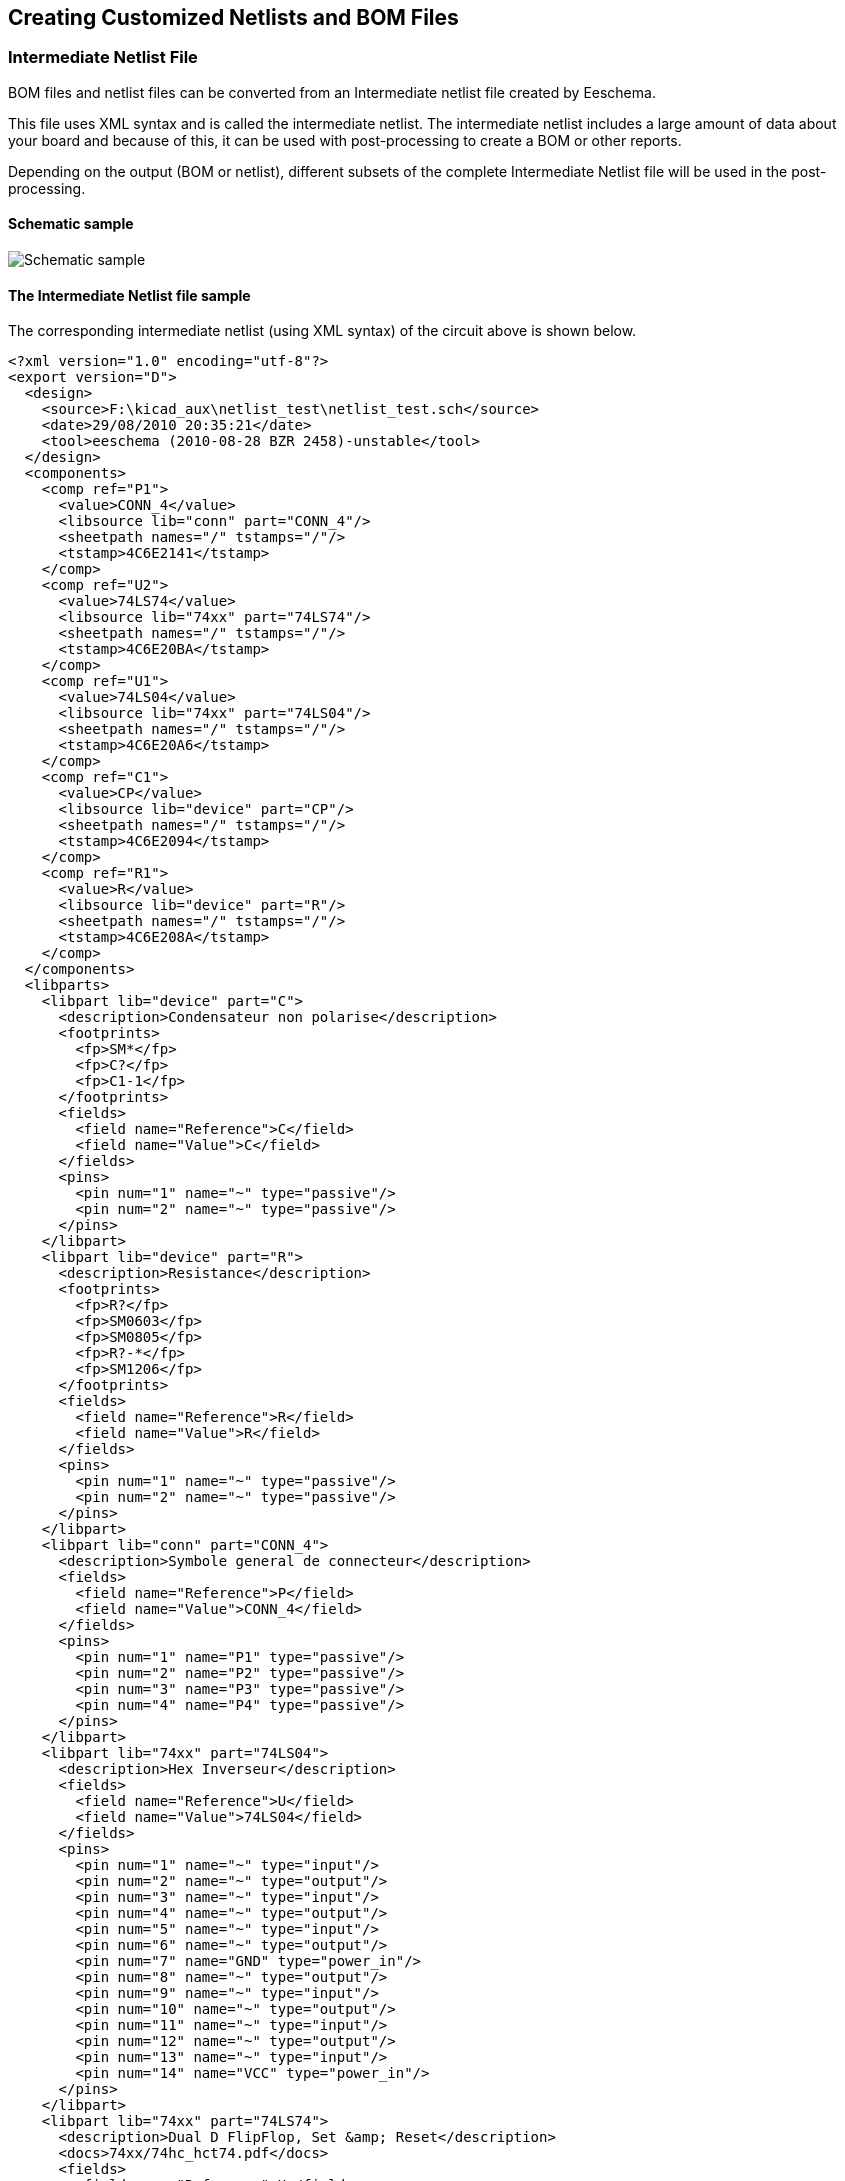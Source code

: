 
[[creating-customized-netlists-and-bom-files]]
== Creating Customized Netlists and BOM Files

[[intermediate-netlist-file]]
=== Intermediate Netlist File

BOM files and netlist files can be converted from an Intermediate
netlist file created by Eeschema.

This file uses XML syntax and is called the intermediate netlist. The
intermediate netlist includes a large amount of data about your board
and because of this, it can be used with post-processing to create a BOM
or other reports.

Depending on the output (BOM or netlist), different subsets of the
complete Intermediate Netlist file will be used in the post-processing.

[[schematic-sample]]
==== Schematic sample

image:images/schematic-sample.png["Schematic sample"]

[[the-intermediate-netlist-file-sample]]
==== The Intermediate Netlist file sample

The corresponding intermediate netlist (using XML syntax) of the circuit
above is shown below.

-----------------------------------------------------------------
<?xml version="1.0" encoding="utf-8"?>
<export version="D">
  <design>
    <source>F:\kicad_aux\netlist_test\netlist_test.sch</source>
    <date>29/08/2010 20:35:21</date>
    <tool>eeschema (2010-08-28 BZR 2458)-unstable</tool>
  </design>
  <components>
    <comp ref="P1">
      <value>CONN_4</value>
      <libsource lib="conn" part="CONN_4"/>
      <sheetpath names="/" tstamps="/"/>
      <tstamp>4C6E2141</tstamp>
    </comp>
    <comp ref="U2">
      <value>74LS74</value>
      <libsource lib="74xx" part="74LS74"/>
      <sheetpath names="/" tstamps="/"/>
      <tstamp>4C6E20BA</tstamp>
    </comp>
    <comp ref="U1">
      <value>74LS04</value>
      <libsource lib="74xx" part="74LS04"/>
      <sheetpath names="/" tstamps="/"/>
      <tstamp>4C6E20A6</tstamp>
    </comp>
    <comp ref="C1">
      <value>CP</value>
      <libsource lib="device" part="CP"/>
      <sheetpath names="/" tstamps="/"/>
      <tstamp>4C6E2094</tstamp>
    </comp>
    <comp ref="R1">
      <value>R</value>
      <libsource lib="device" part="R"/>
      <sheetpath names="/" tstamps="/"/>
      <tstamp>4C6E208A</tstamp>
    </comp>
  </components>
  <libparts>
    <libpart lib="device" part="C">
      <description>Condensateur non polarise</description>
      <footprints>
        <fp>SM*</fp>
        <fp>C?</fp>
        <fp>C1-1</fp>
      </footprints>
      <fields>
        <field name="Reference">C</field>
        <field name="Value">C</field>
      </fields>
      <pins>
        <pin num="1" name="~" type="passive"/>
        <pin num="2" name="~" type="passive"/>
      </pins>
    </libpart>
    <libpart lib="device" part="R">
      <description>Resistance</description>
      <footprints>
        <fp>R?</fp>
        <fp>SM0603</fp>
        <fp>SM0805</fp>
        <fp>R?-*</fp>
        <fp>SM1206</fp>
      </footprints>
      <fields>
        <field name="Reference">R</field>
        <field name="Value">R</field>
      </fields>
      <pins>
        <pin num="1" name="~" type="passive"/>
        <pin num="2" name="~" type="passive"/>
      </pins>
    </libpart>
    <libpart lib="conn" part="CONN_4">
      <description>Symbole general de connecteur</description>
      <fields>
        <field name="Reference">P</field>
        <field name="Value">CONN_4</field>
      </fields>
      <pins>
        <pin num="1" name="P1" type="passive"/>
        <pin num="2" name="P2" type="passive"/>
        <pin num="3" name="P3" type="passive"/>
        <pin num="4" name="P4" type="passive"/>
      </pins>
    </libpart>
    <libpart lib="74xx" part="74LS04">
      <description>Hex Inverseur</description>
      <fields>
        <field name="Reference">U</field>
        <field name="Value">74LS04</field>
      </fields>
      <pins>
        <pin num="1" name="~" type="input"/>
        <pin num="2" name="~" type="output"/>
        <pin num="3" name="~" type="input"/>
        <pin num="4" name="~" type="output"/>
        <pin num="5" name="~" type="input"/>
        <pin num="6" name="~" type="output"/>
        <pin num="7" name="GND" type="power_in"/>
        <pin num="8" name="~" type="output"/>
        <pin num="9" name="~" type="input"/>
        <pin num="10" name="~" type="output"/>
        <pin num="11" name="~" type="input"/>
        <pin num="12" name="~" type="output"/>
        <pin num="13" name="~" type="input"/>
        <pin num="14" name="VCC" type="power_in"/>
      </pins>
    </libpart>
    <libpart lib="74xx" part="74LS74">
      <description>Dual D FlipFlop, Set &amp; Reset</description>
      <docs>74xx/74hc_hct74.pdf</docs>
      <fields>
        <field name="Reference">U</field>
        <field name="Value">74LS74</field>
      </fields>
      <pins>
        <pin num="1" name="Cd" type="input"/>
        <pin num="2" name="D" type="input"/>
        <pin num="3" name="Cp" type="input"/>
        <pin num="4" name="Sd" type="input"/>
        <pin num="5" name="Q" type="output"/>
        <pin num="6" name="~Q" type="output"/>
        <pin num="7" name="GND" type="power_in"/>
        <pin num="8" name="~Q" type="output"/>
        <pin num="9" name="Q" type="output"/>
        <pin num="10" name="Sd" type="input"/>
        <pin num="11" name="Cp" type="input"/>
        <pin num="12" name="D" type="input"/>
        <pin num="13" name="Cd" type="input"/>
        <pin num="14" name="VCC" type="power_in"/>
      </pins>
    </libpart>
  </libparts>
  <libraries>
    <library logical="device">
      <uri>F:\kicad\share\library\device.lib</uri>
    </library>
    <library logical="conn">
      <uri>F:\kicad\share\library\conn.lib</uri>
    </library>
    <library logical="74xx">
      <uri>F:\kicad\share\library\74xx.lib</uri>
    </library>
  </libraries>
  <nets>
    <net code="1" name="GND">
      <node ref="U1" pin="7"/>
      <node ref="C1" pin="2"/>
      <node ref="U2" pin="7"/>
      <node ref="P1" pin="4"/>
    </net>
    <net code="2" name="VCC">
      <node ref="R1" pin="1"/>
      <node ref="U1" pin="14"/>
      <node ref="U2" pin="4"/>
      <node ref="U2" pin="1"/>
      <node ref="U2" pin="14"/>
      <node ref="P1" pin="1"/>
    </net>
    <net code="3" name="">
      <node ref="U2" pin="6"/>
    </net>
    <net code="4" name="">
      <node ref="U1" pin="2"/>
      <node ref="U2" pin="3"/>
    </net>
    <net code="5" name="/SIG_OUT">
      <node ref="P1" pin="2"/>
      <node ref="U2" pin="5"/>
      <node ref="U2" pin="2"/>
    </net>
    <net code="6" name="/CLOCK_IN">
      <node ref="R1" pin="2"/>
      <node ref="C1" pin="1"/>
      <node ref="U1" pin="1"/>
      <node ref="P1" pin="3"/>
    </net>
  </nets>
</export>
-----------------------------------------------------------------

[[conversion-to-a-new-netlist-format]]
=== Conversion to a new netlist format

By applying a post-processing filter to the Intermediate netlist file
you can generate foreign netlist files as well as BOM files. Because
this conversion is a text to text transformation, this post-processing
filter can be written using Python, XSLT, or any other tool capable of
taking XML as input.

XSLT itself is a an XML language very suitable for XML transformations.
There is a free program called _xsltproc_ that you can download and
install. The xsltproc program can be used to read the Intermediate XML
netlist input file, apply a style-sheet to transform the input, and save
the results in an output file. Use of xsltproc requires a style-sheet
file using XSLT conventions. The full conversion process is handled by
Eeschema, after it is configured once to run xsltproc in a specific way.

[[xslt-approach]]
=== XSLT approach

The document that describes XSL Transformations (XSLT) is available
here:

*http://www.w3.org/TR/xslt*

[[create-a-pads-pcb-netlist-file]]
==== Create a Pads-Pcb netlist file

The pads-pcb format is comprised of two sections.

* The footprint list.
* The Nets list: grouping pads references by nets.

Immediately below is a style-sheet which converts the Intermediate
Netlist file to a pads-pcb netlist format:

-------------------------------------------------------------------------------
<?xml version="1.0" encoding="ISO-8859-1"?>
<!--XSL style sheet to Eeschema Generic Netlist Format to PADS netlist format
    Copyright (C) 2010, SoftPLC Corporation.
    GPL v2.

    How to use:
        https://lists.launchpad.net/kicad-developers/msg05157.html
-->

<!DOCTYPE xsl:stylesheet [
  <!ENTITY nl  "&#xd;&#xa;"> <!--new line CR, LF -->
]>

<xsl:stylesheet version="1.0" xmlns:xsl="http://www.w3.org/1999/XSL/Transform">
<xsl:output method="text" omit-xml-declaration="yes" indent="no"/>

<xsl:template match="/export">
    <xsl:text>*PADS-PCB*&nl;*PART*&nl;</xsl:text>
    <xsl:apply-templates select="components/comp"/>
    <xsl:text>&nl;*NET*&nl;</xsl:text>
    <xsl:apply-templates select="nets/net"/>
    <xsl:text>*END*&nl;</xsl:text>
</xsl:template>

<!-- for each component -->
<xsl:template match="comp">
    <xsl:text> </xsl:text>
    <xsl:value-of select="@ref"/>
    <xsl:text> </xsl:text>
    <xsl:choose>
        <xsl:when test = "footprint != '' ">
            <xsl:apply-templates select="footprint"/>
        </xsl:when>
        <xsl:otherwise>
            <xsl:text>unknown</xsl:text>
        </xsl:otherwise>
    </xsl:choose>
    <xsl:text>&nl;</xsl:text>
</xsl:template>

<!-- for each net -->
<xsl:template match="net">
    <!-- nets are output only if there is more than one pin in net -->
    <xsl:if test="count(node)>1">
        <xsl:text>*SIGNAL* </xsl:text>
        <xsl:choose>
            <xsl:when test = "@name != '' ">
                <xsl:value-of select="@name"/>
            </xsl:when>
            <xsl:otherwise>
                <xsl:text>N-</xsl:text>
                <xsl:value-of select="@code"/>
            </xsl:otherwise>
        </xsl:choose>
        <xsl:text>&nl;</xsl:text>
        <xsl:apply-templates select="node"/>
    </xsl:if>
</xsl:template>

<!-- for each node -->
<xsl:template match="node">
    <xsl:text> </xsl:text>
    <xsl:value-of select="@ref"/>
    <xsl:text>.</xsl:text>
    <xsl:value-of select="@pin"/>
    <xsl:text>&nl;</xsl:text>
</xsl:template>

</xsl:stylesheet>
-------------------------------------------------------------------------------

And here is the pads-pcb output file after running xsltproc:

------------------
*PADS-PCB*
*PART*
P1 unknown
U2 unknown
U1 unknown
C1 unknown
R1 unknown
*NET*
*SIGNAL* GND
U1.7
C1.2
U2.7
P1.4
*SIGNAL* VCC
R1.1
U1.14
U2.4
U2.1
U2.14
P1.1
*SIGNAL* N-4
U1.2
U2.3
*SIGNAL* /SIG_OUT
P1.2
U2.5
U2.2
*SIGNAL* /CLOCK_IN
R1.2
C1.1
U1.1
P1.3

*END*
------------------

The command line to make this conversion is:

-------------------------------------------
kicad\\bin\\xsltproc.exe -o test.net kicad\\bin\\plugins\\netlist_form_pads-pcb.xsl test.tmp
-------------------------------------------

[[create-a-cadstar-netlist-file]]
==== Create a Cadstar netlist file

The Cadstar format is comprised of two sections.

* The footprint list.
* The Nets list: grouping pads references by nets.

Here is the style-sheet file to make this specific conversion:

----------------------------------------------------------------------------------------------------
<?xml version="1.0" encoding="ISO-8859-1"?>
<!--XSL style sheet to Eeschema Generic Netlist Format to CADSTAR netlist format
    Copyright (C) 2010, Jean-Pierre Charras.
    Copyright (C) 2010, SoftPLC Corporation.
    GPL v2.

<!DOCTYPE xsl:stylesheet [
  <!ENTITY nl  "&#xd;&#xa;"> <!--new line CR, LF -->
]>

<xsl:stylesheet version="1.0" xmlns:xsl="http://www.w3.org/1999/XSL/Transform">
<xsl:output method="text" omit-xml-declaration="yes" indent="no"/>

<!-- Netlist header -->
<xsl:template match="/export">
    <xsl:text>.HEA&nl;</xsl:text>
    <xsl:apply-templates select="design/date"/>  <!-- Generate line .TIM <time> -->
    <xsl:apply-templates select="design/tool"/>  <!-- Generate line .APP <eeschema version> -->
    <xsl:apply-templates select="components/comp"/>  <!-- Generate list of components -->
    <xsl:text>&nl;&nl;</xsl:text>
    <xsl:apply-templates select="nets/net"/>          <!-- Generate list of nets and connections -->
    <xsl:text>&nl;.END&nl;</xsl:text>
</xsl:template>

 <!-- Generate line .TIM 20/08/2010 10:45:33 -->
<xsl:template match="tool">
    <xsl:text>.APP "</xsl:text>
    <xsl:apply-templates/>
    <xsl:text>"&nl;</xsl:text>
</xsl:template>

 <!-- Generate line .APP "eeschema (2010-08-17 BZR 2450)-unstable" -->
<xsl:template match="date">
    <xsl:text>.TIM </xsl:text>
    <xsl:apply-templates/>
    <xsl:text>&nl;</xsl:text>
</xsl:template>

<!-- for each component -->
<xsl:template match="comp">
    <xsl:text>.ADD_COM </xsl:text>
    <xsl:value-of select="@ref"/>
    <xsl:text> </xsl:text>
    <xsl:choose>
        <xsl:when test = "value != '' ">
            <xsl:text>"</xsl:text> <xsl:apply-templates select="value"/> <xsl:text>"</xsl:text>
        </xsl:when>
        <xsl:otherwise>
            <xsl:text>""</xsl:text>
        </xsl:otherwise>
    </xsl:choose>
    <xsl:text>&nl;</xsl:text>
</xsl:template>

<!-- for each net -->
<xsl:template match="net">
    <!-- nets are output only if there is more than one pin in net -->
    <xsl:if test="count(node)>1">
    <xsl:variable name="netname">
        <xsl:text>"</xsl:text>
        <xsl:choose>
            <xsl:when test = "@name != '' ">
                <xsl:value-of select="@name"/>
            </xsl:when>
            <xsl:otherwise>
                <xsl:text>N-</xsl:text>
                <xsl:value-of select="@code"/>
        </xsl:otherwise>
        </xsl:choose>
        <xsl:text>"&nl;</xsl:text>
        </xsl:variable>
        <xsl:apply-templates select="node" mode="first"/>
        <xsl:value-of select="$netname"/>
        <xsl:apply-templates select="node" mode="others"/>
    </xsl:if>
</xsl:template>

<!-- for each node -->
<xsl:template match="node" mode="first">
    <xsl:if test="position()=1">
       <xsl:text>.ADD_TER </xsl:text>
    <xsl:value-of select="@ref"/>
    <xsl:text>.</xsl:text>
    <xsl:value-of select="@pin"/>
    <xsl:text> </xsl:text>
    </xsl:if>
</xsl:template>

<xsl:template match="node" mode="others">
    <xsl:choose>
        <xsl:when test='position()=1'>
        </xsl:when>
        <xsl:when test='position()=2'>
           <xsl:text>.TER     </xsl:text>
        </xsl:when>
        <xsl:otherwise>
           <xsl:text>         </xsl:text>
        </xsl:otherwise>
    </xsl:choose>
    <xsl:if test="position()>1">
        <xsl:value-of select="@ref"/>
        <xsl:text>.</xsl:text>
        <xsl:value-of select="@pin"/>
        <xsl:text>&nl;</xsl:text>
    </xsl:if>
</xsl:template>

</xsl:stylesheet>
----------------------------------------------------------------------------------------------------

Here is the Cadstar output file.

----------------------------------------------
.HEA
.TIM 21/08/2010 08:12:08
.APP "eeschema (2010-08-09 BZR 2439)-unstable"
.ADD_COM P1 "CONN_4"
.ADD_COM U2 "74LS74"
.ADD_COM U1 "74LS04"
.ADD_COM C1 "CP"
.ADD_COM R1 "R"


.ADD_TER U1.7 "GND"
.TER     C1.2
         U2.7
         P1.4
.ADD_TER R1.1 "VCC"
.TER     U1.14
         U2.4
         U2.1
         U2.14
         P1.1
.ADD_TER U1.2 "N-4"
.TER     U2.3
.ADD_TER P1.2 "/SIG_OUT"
.TER     U2.5
         U2.2
.ADD_TER R1.2 "/CLOCK_IN"
.TER     C1.1
         U1.1
         P1.3

.END
----------------------------------------------

[[create-a-orcadpcb2-netlist-file]]
==== Create a OrcadPCB2 netlist file

This format has only one section which is the footprint list. Each
footprint includes its list of pads with reference to a net.

Here is the style-sheet for this specific conversion:

-------------------------------------------------------------------------------------
<?xml version="1.0" encoding="ISO-8859-1"?>
<!--XSL style sheet to Eeschema Generic Netlist Format to CADSTAR netlist format
    Copyright (C) 2010, SoftPLC Corporation.
    GPL v2.

    How to use:
        https://lists.launchpad.net/kicad-developers/msg05157.html
-->

<!DOCTYPE xsl:stylesheet [
  <!ENTITY nl  "&#xd;&#xa;"> <!--new line CR, LF -->
]>

<xsl:stylesheet version="1.0" xmlns:xsl="http://www.w3.org/1999/XSL/Transform">
<xsl:output method="text" omit-xml-declaration="yes" indent="no"/>

<!--
    Netlist header
    Creates the entire netlist
    (can be seen as equivalent to main function in C
-->
<xsl:template match="/export">
    <xsl:text>( { Eeschema Netlist Version 1.1  </xsl:text>
    <!-- Generate line .TIM <time> -->
<xsl:apply-templates select="design/date"/>
<!-- Generate line eeschema version ... -->
<xsl:apply-templates select="design/tool"/>
<xsl:text>}&nl;</xsl:text>

<!-- Generate the list of components -->
<xsl:apply-templates select="components/comp"/>  <!-- Generate list of components -->

<!-- end of file -->
<xsl:text>)&nl;*&nl;</xsl:text>
</xsl:template>

<!--
    Generate id in header like "eeschema (2010-08-17 BZR 2450)-unstable"
-->
<xsl:template match="tool">
    <xsl:apply-templates/>
</xsl:template>

<!--
    Generate date in header like "20/08/2010 10:45:33"
-->
<xsl:template match="date">
    <xsl:apply-templates/>
    <xsl:text>&nl;</xsl:text>
</xsl:template>

<!--
    This template read each component
    (path = /export/components/comp)
    creates lines:
     ( 3EBF7DBD $noname U1 74LS125
      ... pin list ...
      )
    and calls "create_pin_list" template to build the pin list
-->
<xsl:template match="comp">
    <xsl:text> ( </xsl:text>
    <xsl:choose>
        <xsl:when test = "tstamp != '' ">
            <xsl:apply-templates select="tstamp"/>
        </xsl:when>
        <xsl:otherwise>
            <xsl:text>00000000</xsl:text>
        </xsl:otherwise>
    </xsl:choose>
    <xsl:text> </xsl:text>
    <xsl:choose>
        <xsl:when test = "footprint != '' ">
            <xsl:apply-templates select="footprint"/>
        </xsl:when>
        <xsl:otherwise>
            <xsl:text>$noname</xsl:text>
        </xsl:otherwise>
    </xsl:choose>
    <xsl:text> </xsl:text>
    <xsl:value-of select="@ref"/>
    <xsl:text> </xsl:text>
    <xsl:choose>
        <xsl:when test = "value != '' ">
            <xsl:apply-templates select="value"/>
        </xsl:when>
        <xsl:otherwise>
            <xsl:text>"~"</xsl:text>
        </xsl:otherwise>
    </xsl:choose>
    <xsl:text>&nl;</xsl:text>
    <xsl:call-template name="Search_pin_list" >
        <xsl:with-param name="cmplib_id" select="libsource/@part"/>
        <xsl:with-param name="cmp_ref" select="@ref"/>
    </xsl:call-template>
    <xsl:text> )&nl;</xsl:text>
</xsl:template>

<!--
    This template search for a given lib component description in list
    lib component descriptions are in /export/libparts,
    and each description start at ./libpart
    We search here for the list of pins of the given component
    This template has 2 parameters:
        "cmplib_id" (reference in libparts)
        "cmp_ref"   (schematic reference of the given component)
-->
<xsl:template name="Search_pin_list" >
    <xsl:param name="cmplib_id" select="0" />
    <xsl:param name="cmp_ref" select="0" />
        <xsl:for-each select="/export/libparts/libpart">
            <xsl:if test = "@part = $cmplib_id ">
                <xsl:apply-templates name="build_pin_list" select="pins/pin">
                    <xsl:with-param name="cmp_ref" select="$cmp_ref"/>
                </xsl:apply-templates>
            </xsl:if>
        </xsl:for-each>
</xsl:template>


<!--
    This template writes the pin list of a component
    from the pin list of the library description
    The pin list from library description is something like
          <pins>
            <pin num="1" type="passive"/>
            <pin num="2" type="passive"/>
          </pins>
    Output pin list is ( <pin num> <net name> )
    something like
            ( 1 VCC )
            ( 2 GND )
-->
<xsl:template name="build_pin_list" match="pin">
    <xsl:param name="cmp_ref" select="0" />

    <!-- write pin numner and separator -->
    <xsl:text>  ( </xsl:text>
    <xsl:value-of select="@num"/>
    <xsl:text> </xsl:text>

    <!-- search net name in nets section and write it: -->
    <xsl:variable name="pinNum" select="@num" />
    <xsl:for-each select="/export/nets/net">
        <!-- net name is output only if there is more than one pin in net
             else use "?" as net name, so count items in this net
        -->
        <xsl:variable name="pinCnt" select="count(node)" />
        <xsl:apply-templates name="Search_pin_netname" select="node">
            <xsl:with-param name="cmp_ref" select="$cmp_ref"/>
            <xsl:with-param name="pin_cnt_in_net" select="$pinCnt"/>
            <xsl:with-param name="pin_num"> <xsl:value-of select="$pinNum"/>
            </xsl:with-param>
        </xsl:apply-templates>
    </xsl:for-each>

    <!-- close line -->
    <xsl:text> )&nl;</xsl:text>
</xsl:template>

<!--
    This template writes the pin netname of a given pin of a given component
    from the nets list
    The nets list description is something like
      <nets>
        <net code="1" name="GND">
          <node ref="J1" pin="20"/>
              <node ref="C2" pin="2"/>
        </net>
        <net code="2" name="">
          <node ref="U2" pin="11"/>
        </net>
    </nets>
    This template has 2 parameters:
        "cmp_ref"   (schematic reference of the given component)
        "pin_num"   (pin number)
-->

<xsl:template name="Search_pin_netname" match="node">
    <xsl:param name="cmp_ref" select="0" />
    <xsl:param name="pin_num" select="0" />
    <xsl:param name="pin_cnt_in_net" select="0" />

    <xsl:if test = "@ref = $cmp_ref ">
        <xsl:if test = "@pin = $pin_num">
        <!-- net name is output only if there is more than one pin in net
             else use "?" as net name
        -->
            <xsl:if test = "$pin_cnt_in_net>1">
                <xsl:choose>
                    <!-- if a net has a name, use it,
                        else build a name from its net code
                    -->
                    <xsl:when test = "../@name != '' ">
                        <xsl:value-of select="../@name"/>
                    </xsl:when>
                    <xsl:otherwise>
                        <xsl:text>$N-0</xsl:text><xsl:value-of select="../@code"/>
                    </xsl:otherwise>
                </xsl:choose>
            </xsl:if>
            <xsl:if test = "$pin_cnt_in_net &lt;2">
                <xsl:text>?</xsl:text>
            </xsl:if>
        </xsl:if>
    </xsl:if>

</xsl:template>

</xsl:stylesheet>
-------------------------------------------------------------------------------------

Here is the OrcadPCB2 output file.

-----------------------------------------------------
( { Eeschema Netlist Version 1.1  29/08/2010 21:07:51
eeschema (2010-08-28 BZR 2458)-unstable}
 ( 4C6E2141 $noname P1 CONN_4
  (  1 VCC )
  (  2 /SIG_OUT )
  (  3 /CLOCK_IN )
  (  4 GND )
 )
 ( 4C6E20BA $noname U2 74LS74
  (  1 VCC )
  (  2 /SIG_OUT )
  (  3 N-04 )
  (  4 VCC )
  (  5 /SIG_OUT )
  (  6 ? )
  (  7 GND )
  (  14 VCC )
 )
 ( 4C6E20A6 $noname U1 74LS04
  (  1 /CLOCK_IN )
  (  2 N-04 )
  (  7 GND )
  (  14 VCC )
 )
 ( 4C6E2094 $noname C1 CP
  (  1 /CLOCK_IN )
  (  2 GND )
 )
 ( 4C6E208A $noname R1 R
  (  1 VCC )
  (  2 /CLOCK_IN )
 )
)
*
-----------------------------------------------------

[[eeschema-plugins-interface]]
==== Eeschema plugins interface

Intermediate Netlist converters can be automatically launched within
Eeschema.

[[init-the-dialog-window-1]]
===== Init the Dialog window

One can add a new netlist plug-in user interface tab by clicking on the
Add Plugin button.

image:images/10000000000000FC000000C867B9348F.png[10000000000000FC000000C867B9348F_png]

Here is what the configuration data for the PadsPcb tab looks like:

image:images/100000000000026D000001272BA6B200.png[100000000000026D000001272BA6B200_png]

[[plugin-configuration-parameters]]
===== Plugin Configuration Parameters

The Eeschema plug-in configuration dialog requires the following
information:

* The title: for instance, the name of the netlist format.
* The command line to launch the converter.

Once you click on the netlist button the following will happen:

1.  Eeschema creates an intermediate netlist file __.xml, for
instance__test.xml.*
2.  Eeschema runs the plug-in by reading test.xml and creates test.net

[[generate-netlist-files-with-the-command-line]]
===== Generate netlist files with the command line

Assuming we are using the program _xsltproc.exe_ to apply the sheet
style to the intermediate file, _xsltproc.exe_ is executed with the
following command.

_xsltproc.exe -o <output filename> < style-sheet filename> <input XML
file to convert>_

In KiCad under Windows the command line is the following.

_f:/kicad/bin/xsltproc.exe -o "%O"
f:/kicad/bin/plugins/netlist_form_pads-pcb.xsl "%I"_

Under Linux the command becomes as following.

_xsltproc -o "%O" /usr/local/kicad/bin/plugins/netlist_form_pads-pcb.xsl
"%I"_

Where _netlist_form_pads-pcb.xsl_ is the style-sheet that you are
applying. Do not forget the double quotes around the file names, this
allows them to have spaces after the substitution by Eeschema.

The command line format accepts parameters for filenames:

The supported formatting parameters are.

* %B => base filename and path of selected output file, minus path and
  extension.
* %I => complete filename and path of the temporary input file (the
  intermediate net file).
* %O => complete filename and path of the user chosen output file.

%I will be replaced by the actual intermediate file name

%O will be replaced by the actual output file name.

[[command-line-format-example-for-xsltproc]]
===== Command line format: example for xsltproc

The command line format for xsltproc is the following:

<path of xsltproc> xsltproc <xsltproc parameters>

_under Windows._

*f:/kicad/bin/xsltproc.exe -o "%O"
f:/kicad/bin/plugins/netlist_form_pads-pcb.xsl "%I"*

under Linux:

*xsltproc -o "%O" /usr/local/kicad/bin/plugins/netlist_form_pads-pcb.xsl
"%I"*

The above examples assume xsltproc is installed on your PC under Windows
and all files located in kicad/bin.

[[bill-of-materials-generation]]
==== Bill of Materials Generation

Because the intermediate netlist file contains all information about
used components, a BOM can be extracted from it. Here is the plug-in
setup window (on Linux) to create a customized Bill Of Materials (BOM)
file:

image:images/en/bom-netlist-tab.png[bom-netlist-tab_png]

The path to the style sheet bom2csv.xsl is system dependent. The
currently best XSLT style-sheet for BOM generation at this time is
called __bom2csv.xsl__. You are free to modify it according to your
needs, and if you develop something generally useful, ask that it become
part of the KiCad project.

[[command-line-format-example-for-python-scripts]]
=== Command line format: example for python scripts

The command line format for python is something like:

python <script file name> <input filename> <output filename>

under Windows:

*python *.exe f:/kicad/python/my_python_script.py "%I" "%O"*

under Linux:

*python /usr/local/kicad/python/my_python_script.py "%I" "%O"*

Assuming python is installed on your PC.

[[intermediate-netlist-structure]]
=== Intermediate Netlist structure

This sample gives an idea of the netlist file format.

---------------------------------------------------------------
<?xml version="1.0" encoding="utf-8"?>
<export version="D">
  <design>
    <source>F:\kicad_aux\netlist_test\netlist_test.sch</source>
    <date>29/08/2010 21:07:51</date>
    <tool>eeschema (2010-08-28 BZR 2458)-unstable</tool>
  </design>
  <components>
    <comp ref="P1">
      <value>CONN_4</value>
      <libsource lib="conn" part="CONN_4"/>
      <sheetpath names="/" tstamps="/"/>
      <tstamp>4C6E2141</tstamp>
    </comp>
    <comp ref="U2">
      <value>74LS74</value>
      <libsource lib="74xx" part="74LS74"/>
      <sheetpath names="/" tstamps="/"/>
      <tstamp>4C6E20BA</tstamp>
    </comp>
    <comp ref="U1">
      <value>74LS04</value>
      <libsource lib="74xx" part="74LS04"/>
      <sheetpath names="/" tstamps="/"/>
      <tstamp>4C6E20A6</tstamp>
    </comp>
    <comp ref="C1">
      <value>CP</value>
      <libsource lib="device" part="CP"/>
      <sheetpath names="/" tstamps="/"/>
      <tstamp>4C6E2094</tstamp>
    <comp ref="R1">
      <value>R</value>
      <libsource lib="device" part="R"/>
      <sheetpath names="/" tstamps="/"/>
      <tstamp>4C6E208A</tstamp>
    </comp>
  </components>
  <libparts/>
  <libraries/>
  <nets>
    <net code="1" name="GND">
      <node ref="U1" pin="7"/>
      <node ref="C1" pin="2"/>
      <node ref="U2" pin="7"/>
      <node ref="P1" pin="4"/>
    </net>
    <net code="2" name="VCC">
      <node ref="R1" pin="1"/>
      <node ref="U1" pin="14"/>
      <node ref="U2" pin="4"/>
      <node ref="U2" pin="1"/>
      <node ref="U2" pin="14"/>
      <node ref="P1" pin="1"/>
    </net>
    <net code="3" name="">
      <node ref="U2" pin="6"/>
    </net>
    <net code="4" name="">
      <node ref="U1" pin="2"/>
      <node ref="U2" pin="3"/>
    </net>
    <net code="5" name="/SIG_OUT">
      <node ref="P1" pin="2"/>
      <node ref="U2" pin="5"/>
      <node ref="U2" pin="2"/>
    </net>
    <net code="6" name="/CLOCK_IN">
      <node ref="R1" pin="2"/>
      <node ref="C1" pin="1"/>
      <node ref="U1" pin="1"/>
      <node ref="P1" pin="3"/>
    </net>
  </nets>
</export>
---------------------------------------------------------------

[[general-netlist-file-structure]]
==== General netlist file structure

The intermediate Netlist accounts for five sections.

* The header section.
* The component section.
* The lib parts section.
* The libraries section.
* The nets section.

The file content has the delimiter <export>

--------------------
<export version="D">
...
</export>
--------------------

[[the-header-section]]
==== The header section

The header has the delimiter <design>

-----------------------------------------------------------
<design>
<source>F:\kicad_aux\netlist_test\netlist_test.sch</source>
<date>21/08/2010 08:12:08</date>
<tool>eeschema (2010-08-09 BZR 2439)-unstable</tool>
</design>
-----------------------------------------------------------

This section can be considered a comment section.

[[the-components-section]]
==== The components section

The component section has the delimiter <components>

-------------------------------------
<components>
<comp ref="P1">
<value>CONN_4</value>
<libsource lib="conn" part="CONN_4"/>
<sheetpath names="/" tstamps="/"/>
<tstamp>4C6E2141</tstamp>
</comp>
</components>
-------------------------------------

This section contains the list of components in your schematic. Each
component is described like this:

-------------------------------------
<comp ref="P1">
<value>CONN_4</value>
<libsource lib="conn" part="CONN_4"/>
<sheetpath names="/" tstamps="/"/>
<tstamp>4C6E2141</tstamp>
</comp>
-------------------------------------

[width="100%",cols="37%,63%",]
|=======================================================================
|*libsource* |name of the lib where this component was found.

|*part* |component name inside this library.

|*sheetpath* |path of the sheet inside the hierarchy: identify the sheet
within the full schematic hierarchy.

|*tstamps (time stamps)* |time stamp of the schematic file.

|*tstamp (time stamp)* |time stamp of the component.
|=======================================================================

[[note-about-time-stamps-for-components]]
===== Note about time stamps for components

To identify a component in a netlist and therefore on a board, the
timestamp reference is used as unique for each component. However KiCad
provides an auxiliary way to identify a component which is the
corresponding footprint on the board. This allows the re-annotation of
components in a schematic project and does not loose the link between
the component and its footprint.

A time stamp is an unique identifier for each component or sheet in a
schematic project. However, in complex hierarchies, the same sheet is
used more than once, so this sheet contains components having the same
time stamp.

A given sheet inside a complex hierarchy has an unique identifier: its
sheetpath. A given component (inside a complex hierarchy) has an unique
identifier: the sheetpath + its tstamp

[[the-libparts-section]]
==== The libparts section

The libparts section has the delimiter <libparts>, and the content of
this section is defined in the schematic libraries. The libparts section
contains

* The allowed footprints names (names use jokers) delimiter <fp>.
* The fields defined in the library delimiter <fields>.
* The list of pins delimiter <pins>.

--------------------------------------------------
<libparts>
<libpart lib="device" part="CP">
  <description>Condensateur polarise</description>
  <footprints>
    <fp>CP*</fp>
    <fp>SM*</fp>
  </footprints>
  <fields>
    <field name="Reference">C</field>
    <field name="Valeur">CP</field>
  </fields>
  <pins>
    <pin num="1" name="1" type="passive"/>
    <pin num="2" name="2" type="passive"/>
  </pins>
</libpart>
</libparts>
--------------------------------------------------

Lines like <pin num="1" type="passive"/> give also the electrical pin
type. Possible electrical pin types are

[width="94%",cols="25%,75%",]
|================================================================
|Input |Usual input pin
|Output |Usual output
|Bidirectional |Input or Output
|Tri-state |Bus input/output
|Passive |Usual ends of passive components
|Unspecified |Unknown electrical type
|Power input |Power input of a component
|Power output |Power output like a regulator output
|Open collector |Open collector often found in analog comparators
|Open emitter |Open collector sometimes found in logic.
|Not connected |Must be left open in schematic
|================================================================

[[the-libraries-section]]
==== The libraries section

The libraries section has the delimiter <libraries>. This section
contains the list of schematic libraries used in the project.

------------------------------------------------
<libraries>
  <library logical="device">
    <uri>F:\kicad\share\library\device.lib</uri>
  </library>
  <library logical="conn">
    <uri>F:\kicad\share\library\conn.lib</uri>
  </library>
</libraries>
------------------------------------------------

[[the-nets-section]]
==== The nets section

The nets section has the delimiter <nets>. This section contains the
"connectivity" of the schematic.

-----------------------------
<nets>
  <net code="1" name="GND">
    <node ref="U1" pin="7"/>
    <node ref="C1" pin="2"/>
    <node ref="U2" pin="7"/>
    <node ref="P1" pin="4"/>
  </net>
  <net code="2" name="VCC">
    <node ref="R1" pin="1"/>
    <node ref="U1" pin="14"/>
    <node ref="U2" pin="4"/>
    <node ref="U2" pin="1"/>
    <node ref="U2" pin="14"/>
    <node ref="P1" pin="1"/>
  </net>
</nets>
-----------------------------

This section lists all nets in the schematic.

A possible net is contains the following.

--------------------------
<net code="1" name="GND">
  <node ref="U1" pin="7"/>
  <node ref="C1" pin="2"/>
  <node ref="U2" pin="7"/>
  <node ref="P1" pin="4"/>
</net>
--------------------------

[width="77%",cols="20%,80%",]
|================================================
|net code |is an internal identifier for this net
|name |is a name for this net
|node |give a pin reference connected to this net
|================================================

[[more-about-xsltproc]]
=== More about xsltproc

Refer to the page: _http://xmlsoft.org/XSLT/xsltproc.html_

[[introduction-7]]
==== Introduction

xsltproc is a command line tool for applying XSLT style-sheets to XML
documents. While it was developed as part of the GNOME project, it can
operate independently of the GNOME desktop.

xsltproc is invoked from the command line with the name of the
style-sheet to be used followed by the name of the file or files to
which the style-sheet is to be applied. It will use the standard input
if a filename provided is - .

If a style-sheet is included in an XML document with a Style-sheet
Processing Instruction, no style-sheet needs to be named in the command
line. xsltproc will automatically detect the included style-sheet and
use it. By default, the output is to __stdout__. You can specify a file
for output using the -o option.

[[synopsis]]
==== Synopsis

---------------------------------------------------------------------------
xsltproc [[-V] | [-v] | [-o *file* ] | [--timing] | [--repeat] |
[--debug] | [--novalid] | [--noout] | [--maxdepth *val* ] | [--html] |
[--param *name* *value* ] | [--stringparam *name* *value* ] | [--nonet] |
[--path *paths* ] | [--load-trace] | [--catalogs] | [--xinclude] |
[--profile] | [--dumpextensions] | [--nowrite] | [--nomkdir] |
[--writesubtree] | [--nodtdattr]] [ *stylesheet* ] [ *file1* ] [ *file2* ] 
[ *....* ]
---------------------------------------------------------------------------

[[command-line-options]]
==== Command line options

_-V_ or _--version_

Show the version of libxml and libxslt used.

_-v_ or _--verbose_

Output each step taken by xsltproc in processing the stylesheet and the
document.

_-o_ or _--output file_

Direct output to the file named __file__. For multiple outputs, also
known as ``chunking'', -o directory/ directs the output files to a
specified directory. The directory must already exist.

_--timing_

Display the time used for parsing the stylesheet, parsing the document
and applying the stylesheet and saving the result. Displayed in
milliseconds.

_--repeat_

Run the transformation 20 times. Used for timing tests.

_--debug_

Output an XML tree of the transformed document for debugging purposes.

_--novalid_

Skip loading the document's DTD.

_--noout_

Do not output the result.

_--maxdepth value_

Adjust the maximum depth of the template stack before libxslt concludes
it is in an infinite loop. The default is 500.

_--html_

The input document is an HTML file.

_--param name value_

Pass a parameter of name _name_ and value _value_ to the stylesheet. You
may pass multiple name/value pairs up to a maximum of 32. If the value
being passed is a string rather than a node identifier, use
--stringparam instead.

_--stringparam name value_

Pass a paramenter of name _name_ and value _value_ where _value_ is a
string rather than a node identifier. (Note: The string must be utf-8.)

_--nonet_

Do not use the Internet to fetch DTD's, entities or documents.

_--path paths_

Use the list (separated by space or column) of filesystem paths
specified by _paths_ to load DTDs, entities or documents.

_--load-trace_

Display to stderr all the documents loaded during the processing.

_--catalogs_

Use the SGML catalog specified in SGML_CATALOG_FILES to resolve the
location of external entities. By default, xsltproc looks for the
catalog specified in XML_CATALOG_FILES. If that is not specified, it
uses /etc/xml/catalog.

_--xinclude_

Process the input document using the Xinclude specification. More
details on this can be found in the Xinclude specification:
http://www.w3.org/TR/xinclude/[http://www.w3.org/TR/xinclude/]

_--profile --norman_

Output profiling information detailing the amount of time spent in each
part of the stylesheet. This is useful in optimizing stylesheet
performance.

_--dumpextensions_

Dumps the list of all registered extensions to stdout.

_--nowrite_

Refuses to write to any file or resource.

_--nomkdir_

Refuses to create directories.

_--writesubtree path_

Allow file write only within the _path_ subtree.

_--nodtdattr_

Do not apply default attributes from the document's DTD.

[[xsltproc-return-values]]
==== Xsltproc return values

xsltproc returns a status number that can be quite useful when calling
it within a script.

0: normal

1: no argument

2: too many parameters

3: unknown option

4: failed to parse the stylesheet

5: error in the stylesheet

6: error in one of the documents

7: unsupported xsl:output method

8: string parameter contains both quote and double-quotes

9: internal processing error

10: processing was stopped by a terminating message

11: could not write the result to the output file

[[more-information-about-xsltproc]]
==== More Information about xsltproc

libxml web page: http://www.xmlsoft.org/[http://www.xmlsoft.org/]

W3C XSLT page: http://www.w3.org/TR/xslt[http://www.w3.org/TR/xslt]
